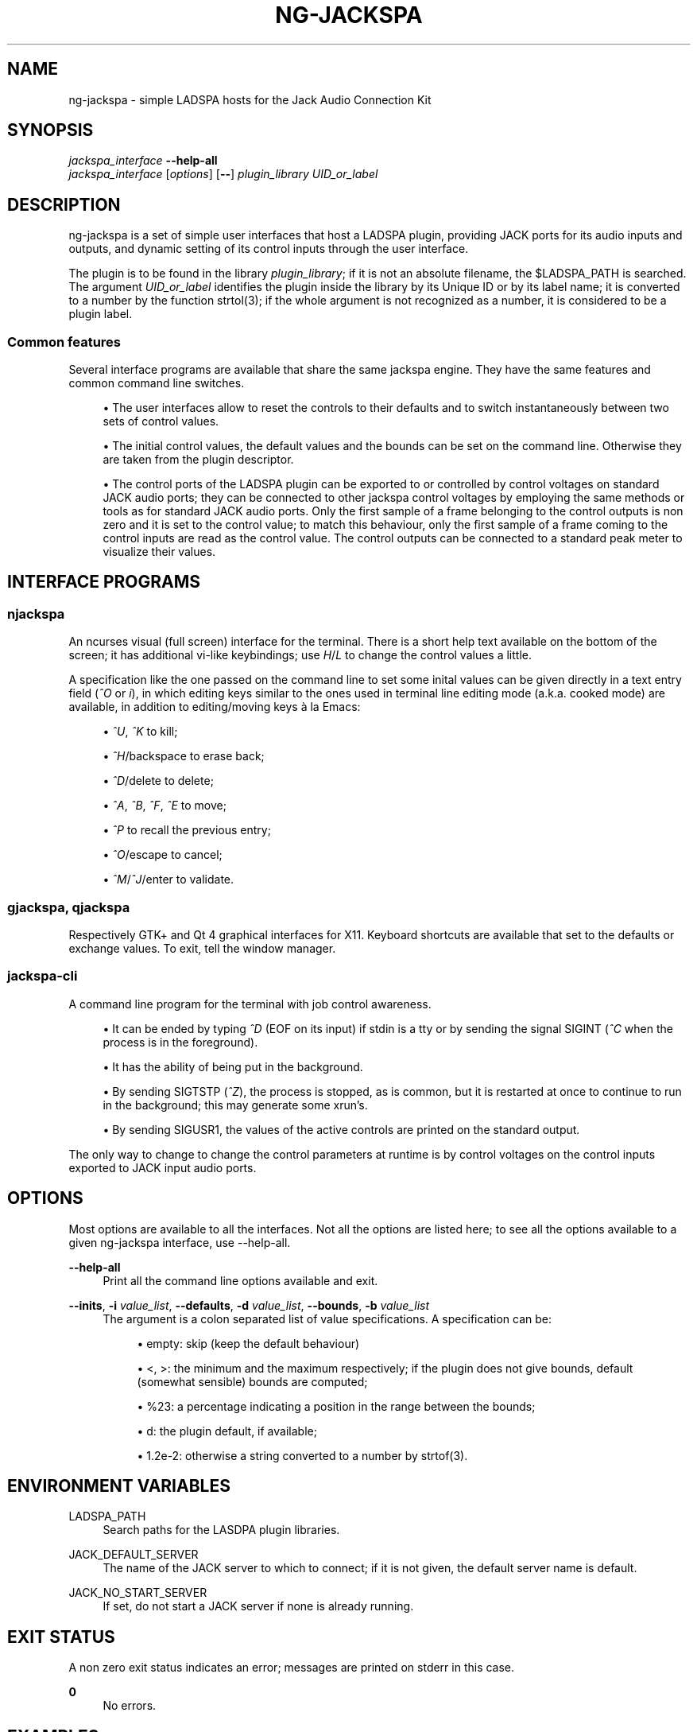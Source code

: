 '\" t
.\"     Title: ng-jackspa
.\"    Author: [see the "AUTHOR" section]
.\" Generator: DocBook XSL Stylesheets v1.76.1 <http://docbook.sf.net/>
.\"      Date: 07/07/2013
.\"    Manual: ng-jackspa commands
.\"    Source: ng-jackspa 1.0
.\"  Language: English
.\"
.TH "NG\-JACKSPA" "1" "07/07/2013" "ng\-jackspa 1\&.0" "ng\-jackspa commands"
.\" -----------------------------------------------------------------
.\" * Define some portability stuff
.\" -----------------------------------------------------------------
.\" ~~~~~~~~~~~~~~~~~~~~~~~~~~~~~~~~~~~~~~~~~~~~~~~~~~~~~~~~~~~~~~~~~
.\" http://bugs.debian.org/507673
.\" http://lists.gnu.org/archive/html/groff/2009-02/msg00013.html
.\" ~~~~~~~~~~~~~~~~~~~~~~~~~~~~~~~~~~~~~~~~~~~~~~~~~~~~~~~~~~~~~~~~~
.ie \n(.g .ds Aq \(aq
.el       .ds Aq '
.\" -----------------------------------------------------------------
.\" * set default formatting
.\" -----------------------------------------------------------------
.\" disable hyphenation
.nh
.\" disable justification (adjust text to left margin only)
.ad l
.\" -----------------------------------------------------------------
.\" * MAIN CONTENT STARTS HERE *
.\" -----------------------------------------------------------------
.SH "NAME"
ng-jackspa \- simple LADSPA hosts for the Jack Audio Connection Kit
.SH "SYNOPSIS"
.sp
.nf
\fIjackspa_interface\fR \fB\-\-help\-all\fR
\fIjackspa_interface\fR [\fIoptions\fR] [\fB\-\-\fR] \fIplugin_library\fR \fIUID_or_label\fR
.fi
.SH "DESCRIPTION"
.sp
ng\-jackspa is a set of simple user interfaces that host a LADSPA plugin, providing JACK ports for its audio inputs and outputs, and dynamic setting of its control inputs through the user interface\&.
.sp
The plugin is to be found in the library \fIplugin_library\fR; if it is not an absolute filename, the $LADSPA_PATH is searched\&. The argument \fIUID_or_label\fR identifies the plugin inside the library by its Unique ID or by its label name; it is converted to a number by the function strtol(3); if the whole argument is not recognized as a number, it is considered to be a plugin label\&.
.SS "Common features"
.sp
Several interface programs are available that share the same jackspa engine\&. They have the same features and common command line switches\&.
.sp
.RS 4
.ie n \{\
\h'-04'\(bu\h'+03'\c
.\}
.el \{\
.sp -1
.IP \(bu 2.3
.\}
The user interfaces allow to reset the controls to their defaults and to switch instantaneously between two sets of control values\&.
.RE
.sp
.RS 4
.ie n \{\
\h'-04'\(bu\h'+03'\c
.\}
.el \{\
.sp -1
.IP \(bu 2.3
.\}
The initial control values, the default values and the bounds can be set on the command line\&. Otherwise they are taken from the plugin descriptor\&.
.RE
.sp
.RS 4
.ie n \{\
\h'-04'\(bu\h'+03'\c
.\}
.el \{\
.sp -1
.IP \(bu 2.3
.\}
The control ports of the LADSPA plugin can be exported to or controlled by control voltages on standard JACK audio ports; they can be connected to other jackspa control voltages by employing the same methods or tools as for standard JACK audio ports\&. Only the first sample of a frame belonging to the control outputs is non zero and it is set to the control value; to match this behaviour, only the first sample of a frame coming to the control inputs are read as the control value\&. The control outputs can be connected to a standard peak meter to visualize their values\&.
.RE
.SH "INTERFACE PROGRAMS"
.SS "njackspa"
.sp
An ncurses visual (full screen) interface for the terminal\&. There is a short help text available on the bottom of the screen; it has additional vi\-like keybindings; use \fIH\fR/\fIL\fR to change the control values a little\&.
.sp
A specification like the one passed on the command line to set some inital values can be given directly in a text entry field (\fI^O\fR or \fIi\fR), in which editing keys similar to the ones used in terminal line editing mode (a\&.k\&.a\&. cooked mode) are available, in addition to editing/moving keys \(`a la Emacs:
.sp
.RS 4
.ie n \{\
\h'-04'\(bu\h'+03'\c
.\}
.el \{\
.sp -1
.IP \(bu 2.3
.\}

\fI^U\fR,
\fI^K\fR
to kill;
.RE
.sp
.RS 4
.ie n \{\
\h'-04'\(bu\h'+03'\c
.\}
.el \{\
.sp -1
.IP \(bu 2.3
.\}

\fI^H\fR/backspace to erase back;
.RE
.sp
.RS 4
.ie n \{\
\h'-04'\(bu\h'+03'\c
.\}
.el \{\
.sp -1
.IP \(bu 2.3
.\}

\fI^D\fR/delete to delete;
.RE
.sp
.RS 4
.ie n \{\
\h'-04'\(bu\h'+03'\c
.\}
.el \{\
.sp -1
.IP \(bu 2.3
.\}

\fI^A\fR,
\fI^B\fR,
\fI^F\fR,
\fI^E\fR
to move;
.RE
.sp
.RS 4
.ie n \{\
\h'-04'\(bu\h'+03'\c
.\}
.el \{\
.sp -1
.IP \(bu 2.3
.\}

\fI^P\fR
to recall the previous entry;
.RE
.sp
.RS 4
.ie n \{\
\h'-04'\(bu\h'+03'\c
.\}
.el \{\
.sp -1
.IP \(bu 2.3
.\}

\fI^O\fR/escape to cancel;
.RE
.sp
.RS 4
.ie n \{\
\h'-04'\(bu\h'+03'\c
.\}
.el \{\
.sp -1
.IP \(bu 2.3
.\}

\fI^M\fR/\fI^J\fR/enter to validate\&.
.RE
.SS "gjackspa, qjackspa"
.sp
Respectively GTK+ and Qt 4 graphical interfaces for X11\&. Keyboard shortcuts are available that set to the defaults or exchange values\&. To exit, tell the window manager\&.
.SS "jackspa\-cli"
.sp
A command line program for the terminal with job control awareness\&.
.sp
.RS 4
.ie n \{\
\h'-04'\(bu\h'+03'\c
.\}
.el \{\
.sp -1
.IP \(bu 2.3
.\}
It can be ended by typing
\fI^D\fR
(EOF on its input) if stdin is a tty or by sending the signal SIGINT (\fI^C\fR
when the process is in the foreground)\&.
.RE
.sp
.RS 4
.ie n \{\
\h'-04'\(bu\h'+03'\c
.\}
.el \{\
.sp -1
.IP \(bu 2.3
.\}
It has the ability of being put in the background\&.
.RE
.sp
.RS 4
.ie n \{\
\h'-04'\(bu\h'+03'\c
.\}
.el \{\
.sp -1
.IP \(bu 2.3
.\}
By sending SIGTSTP (\fI^Z\fR), the process is stopped, as is common, but it is restarted at once to continue to run in the background; this may generate some xrun\(cqs\&.
.RE
.sp
.RS 4
.ie n \{\
\h'-04'\(bu\h'+03'\c
.\}
.el \{\
.sp -1
.IP \(bu 2.3
.\}
By sending SIGUSR1, the values of the active controls are printed on the standard output\&.
.RE
.sp
The only way to change to change the control parameters at runtime is by control voltages on the control inputs exported to JACK input audio ports\&.
.SH "OPTIONS"
.sp
Most options are available to all the interfaces\&. Not all the options are listed here; to see all the options available to a given ng\-jackspa interface, use \-\-help\-all\&.
.PP
\fB\-\-help\-all\fR
.RS 4
Print all the command line options available and exit\&.
.RE
.PP
\fB\-\-inits\fR, \fB\-i\fR \fIvalue_list\fR, \fB\-\-defaults\fR, \fB\-d\fR \fIvalue_list\fR, \fB\-\-bounds\fR, \fB\-b\fR \fIvalue_list\fR
.RS 4
The argument is a colon separated list of value specifications\&. A specification can be:
.sp
.RS 4
.ie n \{\
\h'-04'\(bu\h'+03'\c
.\}
.el \{\
.sp -1
.IP \(bu 2.3
.\}
empty: skip (keep the default behaviour)
.RE
.sp
.RS 4
.ie n \{\
\h'-04'\(bu\h'+03'\c
.\}
.el \{\
.sp -1
.IP \(bu 2.3
.\}

<,
>: the minimum and the maximum respectively; if the plugin does not give bounds, default (somewhat sensible) bounds are computed;
.RE
.sp
.RS 4
.ie n \{\
\h'-04'\(bu\h'+03'\c
.\}
.el \{\
.sp -1
.IP \(bu 2.3
.\}

%23: a percentage indicating a position in the range between the bounds;
.RE
.sp
.RS 4
.ie n \{\
\h'-04'\(bu\h'+03'\c
.\}
.el \{\
.sp -1
.IP \(bu 2.3
.\}

d: the plugin default, if available;
.RE
.sp
.RS 4
.ie n \{\
\h'-04'\(bu\h'+03'\c
.\}
.el \{\
.sp -1
.IP \(bu 2.3
.\}

1\&.2e\-2: otherwise a string converted to a number by strtof(3)\&.
.RE
.RE
.SH "ENVIRONMENT VARIABLES"
.PP
LADSPA_PATH
.RS 4
Search paths for the LASDPA plugin libraries\&.
.RE
.PP
JACK_DEFAULT_SERVER
.RS 4
The name of the JACK server to which to connect; if it is not given, the default server name is
default\&.
.RE
.PP
JACK_NO_START_SERVER
.RS 4
If set, do not start a JACK server if none is already running\&.
.RE
.SH "EXIT STATUS"
.sp
A non zero exit status indicates an error; messages are printed on stderr in this case\&.
.PP
\fB0\fR
.RS 4
No errors\&.
.RE
.SH "EXAMPLES"
.SS "Simple command invocations"
.sp
.if n \{\
.RS 4
.\}
.nf
njackspa amp 1049
gjackspa \-b 2 amp\&.so amp_mono
jackspa\-cli \-i \*(Aq>:0\&.5\*(Aq /usr/lib/ladspa/delay\&.so 1043
.fi
.if n \{\
.RE
.\}
.SS "Connecting several jackspa instances together"
.sp
Separate high and low frequencies by using two plugins and controlling the common cutoff frequency:
.sp
.if n \{\
.RS 4
.\}
.nf
jackspa\-cli \-I cmt lpf &
njackspa \-T cmt hpf
jack_connect jackspa_hpf:"Cutoff Frequency (Hz)" jackspa_lpf:"Cutoff Frequency (Hz)"
jack_connect system:capture_1 jackspa_lpf:"Input"
jack_connect system:capture_1 jackspa_hpf:"Input"
.fi
.if n \{\
.RE
.\}
.SS "Programmatically controlling an ng\-jackspa instance"
.sp
To control an ng\-jackspa instance from another process, launch njackspa in a tmux and let tmux send the required keys:
.sp
.if n \{\
.RS 4
.\}
.nf
tmux new \-s 1 \*(Aqnjackspa <args>\*(Aq
# programmatically set the second control to its default
tmux send\-keys \-t 1 g j d
# programmatically increase the last control
tmux send\-keys \-t 1 G l
# set the current control field to zero
tmux send\-keys \-t 1 \*(Aqc\-o\*(Aq 0 \*(Aqc\-j\*(Aq
# interactively control the instance from any terminal
tmux attach \-t 1
.fi
.if n \{\
.RE
.\}
.sp
The easiest way to retrieve the state of another running jackspa instance is to export the control inputs as JACK control voltages in jackspa then to connect as a JACK client to get the current values\&.
.SS "Controlling an ng\-jackspa instance from a remote host"
.sp
If the network access is permanent, ssh can be used for the terminal based interfaces or for the graphical interfaces:
.sp
.if n \{\
.RS 4
.\}
.nf
ssh host \-\- njackspa \-i 0\&.5 amp 1049
ssh \-f \-X host \-\- gjackspa amp 1049
.fi
.if n \{\
.RE
.\}
.sp
If the network access is not permanent, tmux can be added as a terminal proxy, as above:
.sp
.if n \{\
.RS 4
.\}
.nf
# if only the creation/destruction of an instance is desired
ssh \-f host \-\- daemon jackspa\-cli \-i 0\&.5 amp 1049
ssh host \-\- pkill \-INT jackspa\-cli
# launch a remote instance
ssh \-f host \-\- tmux new \-s 1 \-d \*(Aqnjackspa <args>\*(Aq
# connect to the remote instance
ssh host \-\- tmux attach \-t 1
# reset all the active values to their defaults
ssh host \-\- tmux send\-keys \-t 1 K D
.fi
.if n \{\
.RE
.\}
.SH "BUGS"
.sp
See the ng\-jackspa distribution file \fIBUGS\fR to learn how to report bugs or request a feature\&. This is a list of known important bugs and limitations\&.
.sp
.RS 4
.ie n \{\
\h'-04'\(bu\h'+03'\c
.\}
.el \{\
.sp -1
.IP \(bu 2.3
.\}
If the sample rate of the JACK server changes, the LADSPA plugin is not restarted and it continues to run with the initial sample rate; depending on the plugin, it may or not be wrong\&.
.RE
.sp
.RS 4
.ie n \{\
\h'-04'\(bu\h'+03'\c
.\}
.el \{\
.sp -1
.IP \(bu 2.3
.\}
If the JACK server shuts down, the interface programs just continue to run, without notifying of the failure and without ever trying to reconnect to a newly started server\&.
.RE
.sp
.RS 4
.ie n \{\
\h'-04'\(bu\h'+03'\c
.\}
.el \{\
.sp -1
.IP \(bu 2.3
.\}
The graphical interfaces do not update their displayed control values when these are changed by control voltages appearing on the JACK input audio ports associated with their respective controls\&.
.RE
.sp
.RS 4
.ie n \{\
\h'-04'\(bu\h'+03'\c
.\}
.el \{\
.sp -1
.IP \(bu 2.3
.\}
If the LADSPA plugin has a port name whose length makes the related JACK port name unacceptably long, no attempt to truncate the name is made and the initialisation fails\&.
.RE
.SH "AUTHOR"
.sp
ng\-jackspa was written by G\&.raud Meyer\&.
.SH "SEE ALSO"
.sp
listplugins(1), analyseplugin(1), strtol(3), strtof(3), jackd(1), jack\-rack(1), non\-mixer(1)
.sp
The file \fIladspa\&.h\fR that is part of the LADSPA SDK\&.
